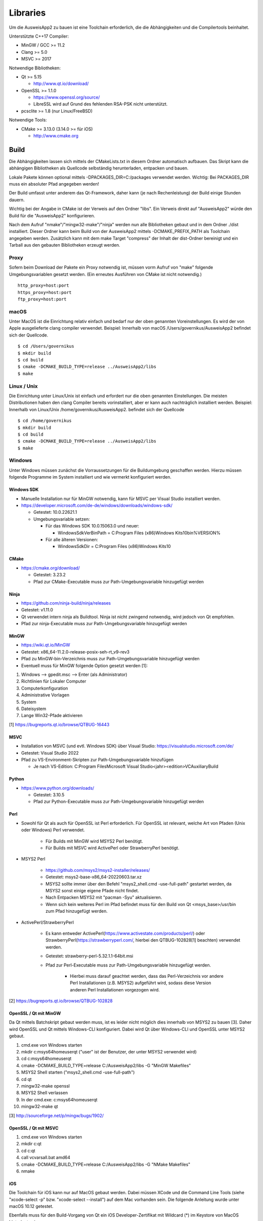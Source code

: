 Libraries
=========

Um die AusweisApp2 zu bauen ist eine Toolchain erforderlich, die die
Abhängigkeiten und die Compilertools beinhaltet.

Unterstützte C++17 Compiler:

- MinGW / GCC >= 11.2

- Clang >= 5.0

- MSVC >= 2017


Notwendige Bibliotheken:

- Qt >= 5.15

  - http://www.qt.io/download/

- OpenSSL >= 1.1.0

  - https://www.openssl.org/source/

  - LibreSSL wird auf Grund des fehlenden RSA-PSK nicht unterstützt.

- pcsclite >= 1.8 (nur Linux/FreeBSD)


Notwendige Tools:

- CMake >= 3.13.0 (3.14.0 >= für iOS)

  - http://www.cmake.org



Build
-----
Die Abhängigkeiten lassen sich mittels der CMakeLists.txt in diesem Ordner
automatisch aufbauen.
Das Skript kann die abhängigen Bibliotheken als Quellcode selbständig herunterladen,
entpacken und bauen.

Lokale Pakete können optional mittels -DPACKAGES_DIR=C:/packages verwendet werden.
Wichtig: Bei PACKAGES_DIR muss ein absoluter Pfad angegeben werden!

Der Build umfasst unter anderem das Qt-Framework, daher kann (je nach Rechenleistung)
der Build einige Stunden dauern.

Wichtig bei der Angabe in CMake ist der Verweis auf den Ordner "libs". Ein Verweis
direkt auf "AusweisApp2" würde den Build für die "AusweisApp2" konfigurieren.

Nach dem Aufruf "nmake"/"mingw32-make"/"ninja" werden nun alle Bibliotheken gebaut und
in dem Ordner ./dist installiert. Dieser Ordner kann beim Build von der AusweisApp2
mittels -DCMAKE_PREFIX_PATH als Toolchain angegeben werden.
Zusätzlich kann mit dem make Target "compress" der Inhalt der dist-Ordner bereinigt und
ein Tarball aus den gebauten Bibliotheken erzeugt werden.


Proxy
^^^^^
Sofern beim Download der Pakete ein Proxy notwendig ist, müssen vorm Aufruf von "make"
folgende Umgebungsvariablen gesetzt werden. (Ein erneutes Ausführen von CMake ist nicht
notwendig.)

::

   http_proxy=host:port
   https_proxy=host:port
   ftp_proxy=host:port



macOS
^^^^^
Unter MacOS ist die Einrichtung relativ einfach und bedarf nur der oben genannten Voreinstellungen.
Es wird der von Apple ausgelieferte clang compiler verwendet. 
Beispiel: Innerhalb von macOS /Users/governikus/AusweisApp2 befindet sich der Quellcode.
::

   $ cd /Users/governikus
   $ mkdir build
   $ cd build
   $ cmake -DCMAKE_BUILD_TYPE=release ../AusweisApp2/libs
   $ make


Linux / Unix
^^^^^
Die Einrichtung unter Linux/Unix ist einfach und erfordert nur die oben genannten Einstellungen. Die meisten Distributionen haben den clang Compiler bereits vorinstalliert, aber er kann auch nachträglich installiert werden.
Beispiel: Innerhalb von Linux/Unix /home/governikus/AusweisApp2. befindet sich der Quellcode
::

   $ cd /home/governikus
   $ mkdir build
   $ cd build
   $ cmake -DCMAKE_BUILD_TYPE=release ../AusweisApp2/libs
   $ make


Windows
^^^^^^^
Unter Windows müssen zunächst die Vorraussetzungen für die Buildumgebung geschaffen
werden. Hierzu müssen folgende Programme im System installiert und wie vermerkt
konfiguriert werden.


Windows SDK
"""""""""""

- Manuelle Installation nur für MinGW notwendig, kann für MSVC per Visual Studio
  installiert werden.

- https://developer.microsoft.com/de-de/windows/downloads/windows-sdk/

  - Getestet: 10.0.22621.1

  - Umgebungsvariable setzen:

    - Für das Windows SDK 10.0.15063.0 und neuer:

      - WindowsSdkVerBinPath = C:\Program Files (x86)\Windows Kits\10\bin\%VERSION%

    - Für alle älteren Versionen:

      - WindowsSdkDir = C:\Program Files (x86)\Windows Kits\10


CMake
"""""

- https://cmake.org/download/

  - Getestet: 3.23.2

  - Pfad zur CMake-Executable muss zur Path-Umgebungsvariable hinzugefügt werden


Ninja
"""""

- https://github.com/ninja-build/ninja/releases

- Getestet: v1.11.0

- Qt verwendet intern ninja als Buildtool. Ninja ist nicht zwingend notwendig,
  wird jedoch von Qt empfohlen.

- Pfad zur ninja-Executable muss zur Path-Umgebungsvariable hinzugefügt werden


MinGW
"""""

- https://wiki.qt.io/MinGW

- Getestet: x86_64-11.2.0-release-posix-seh-rt_v9-rev3

- Pfad zu MinGW-bin-Verzeichnis muss zur Path-Umgebungsvariable hinzugefügt
  werden


- Eventuell muss für MinGW folgende Option gesetzt werden [1]:

#. Windows --> gpedit.msc --> Enter (als Administrator)

#. Richtlinien für Lokaler Computer

#. Computerkonfiguration

#. Administrative Vorlagen

#. System

#. Dateisystem

#. Lange Win32-Pfade aktivieren

[1] https://bugreports.qt.io/browse/QTBUG-16443


MSVC
""""

- Installation von MSVC (und evtl. Windows SDK) über Visual Studio:
  https://visualstudio.microsoft.com/de/

- Getestet: Visual Studio 2022

- Pfad zu VS-Environment-Skripten zur Path-Umgebungsvariable hinzufügen

  - Je nach VS-Edition: C:\Program Files\Microsoft Visual Studio\<jahr>\<edition>\VC\Auxiliary\Build


Python
""""""

- https://www.python.org/downloads/

  - Getestet: 3.10.5

  - Pfad zur Python-Executable muss zur Path-Umgebungsvariable hinzugefügt werden


Perl
""""

- Sowohl für Qt als auch für OpenSSL ist Perl erforderlich. Für OpenSSL ist
  relevant, welche Art von Pfaden (Unix oder Windows) Perl verwendet.

    - Für Builds mit MinGW wird MSYS2 Perl benötigt.

    - Für Builds mit MSVC wird ActivePerl oder StrawberryPerl benötigt.


- MSYS2 Perl

    - https://github.com/msys2/msys2-installer/releases/

    - Getestet: msys2-base-x86_64-20220603.tar.xz

    - MSYS2 sollte immer über den Befehl "msys2_shell.cmd -use-full-path" gestartet
      werden, da MSYS2 sonst einige eigene Pfade nicht findet.

    - Nach Entpacken MSYS2 mit "pacman -Syu" aktualisieren.

    - Wenn sich kein weiteres Perl im Pfad befindet muss für den Build von Qt
      <msys_base>/usr/bin zum Pfad hinzugefügt werden.

- ActivePerl/StrawberryPerl

    - Es kann entweder ActivePerl(https://www.activestate.com/products/perl/) oder
      StrawberryPerl(https://strawberryperl.com/, hierbei den QTBUG-102828[1]
      beachten) verwendet werden.

    - Getestet: strawberry-perl-5.32.1.1-64bit.msi

    - Pfad zur Perl-Executable muss zur Path-Umgebungsvariable hinzugefügt werden.

        - Hierbei muss darauf geachtet werden, dass das Perl-Verzeichnis
          vor andere Perl Installationen (z.B. MSYS2) aufgeführt wird, sodass
          diese Version anderen Perl Installationen vorgezogen wird.

[2] https://bugreports.qt.io/browse/QTBUG-102828


OpenSSL / Qt mit MinGW
""""""""""""""""""""""

Da Qt mittels Batchskript gebaut werden muss, ist es leider nicht möglich dies innerhalb
von MSYS2 zu bauen [3]. Daher wird OpenSSL und Qt mittels Windows-CLI konfiguriert.
Dabei wird Qt über Windows-CLI und OpenSSL unter MSYS2 gebaut.

#. cmd.exe von Windows starten

#. mkdir c:\msys64\home\user\qt ("user" ist der Benutzer, der unter MSYS2 verwendet wird)

#. cd c:\msys64\home\user\qt

#. cmake -DCMAKE_BUILD_TYPE=release C:/AusweisApp2/libs -G "MinGW Makefiles"

#. MSYS2 Shell starten ("msys2_shell.cmd -use-full-path")

#. cd qt

#. mingw32-make openssl

#. MSYS2 Shell verlassen

#. In der cmd.exe: c:\msys64\home\user\qt

#. mingw32-make qt


[3] http://sourceforge.net/p/mingw/bugs/1902/


OpenSSL / Qt mit MSVC
"""""""""""""""""""""

#. cmd.exe von Windows starten

#. mkdir c:\qt

#. cd c:\qt

#. call vcvarsall.bat amd64

#. cmake -DCMAKE_BUILD_TYPE=release C:/AusweisApp2/libs -G "NMake Makefiles"

#. nmake


iOS
"""
Die Toolchain für iOS kann nur auf MacOS gebaut werden. Dabei müssen XCode und
die Command Line Tools (siehe "xcode-select -p" bzw. "xcode-select --install")
auf dem Mac vorhanden sein. Die folgende Anleitung wurde unter macOS 10.12 getestet.

Ebenfalls muss für den Build-Vorgang von Qt ein iOS Developer-Zertifikat mit Wildcard (*)
im Keystore von MacOS hinterlegt sein.

Beispiel: Innerhalb von /Users/governikus/AusweisApp2 befindet sich der Quellcode.

::

   $ cd /Users/governikus
   $ mkdir build
   $ cd build
   $ cmake -DCMAKE_BUILD_TYPE=release -DCMAKE_TOOLCHAIN_FILE=../AusweisApp2/cmake/iOS.toolchain.cmake ../AusweisApp2/libs
   $ make


Android
"""""""
Die Toolchain für Android wird derzeit nur unter Linux unterstützt. Dabei müssen folgende
Komponenten vorhanden sein:

- Android NDK mit gesetztem ANDROID_NDK_ROOT

  - https://developer.android.com/tools/sdk/ndk/index.html

  - Getestet: r21e (https://wiki.qt.io/Qt_for_Android_known_issues)

- Android SDK (cmdline) mit gesetztem ANDROID_SDK_ROOT

  - https://developer.android.com/studio#cmdline-tools

  - Getestet: 26.1.1 / 3.0

- SDK build tools

  - https://developer.android.com/studio/releases/build-tools

  - Getestet: 30.0.3

- SDK platform tools

  - https://developer.android.com/studio/releases/platform-tools

  - Getestet: 30.0.3

- Um Qt erfolgreich zu bauen, ist mindestens ein API-Levelpaket von Android notwendig.
  Dieses sollte mindestens Level 21 sein. Nähere Informationen dazu
  sind im Wiki von Qt enthalten: http://wiki.qt.io/Android
  Die Plattformen können mittels Android Manager nachinstalliert werden.

- JDK mit gesetztem JAVA_HOME



Beispiel: Innerhalb von /home/governikus/AusweisApp2 befindet sich der Quellcode.

::

   $ cd /home/governikus
   $ mkdir build
   $ cd build
   $ cmake -DCMAKE_BUILD_TYPE=release -DCMAKE_TOOLCHAIN_FILE=../AusweisApp2/cmake/android.toolchain.cmake ../AusweisApp2/libs
   $ make

Standardmäßig wird die Architektur "armeabi-v7a" gewählt. Um zum Beispiel die Toolchain für x86-Architektur
zu bauen, ist beim Aufruf von CMake der Parameter "-DCMAKE_ANDROID_ARCH_ABI=x86" mitzugeben.

